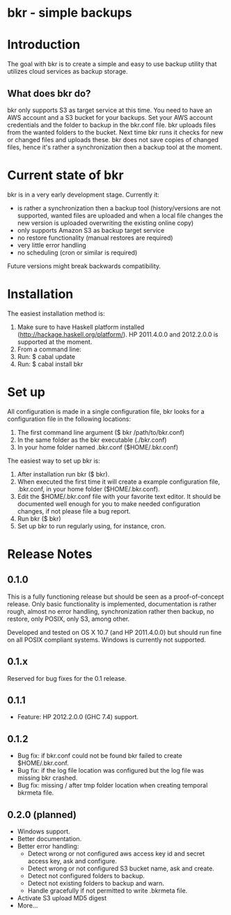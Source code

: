 * bkr - simple backups

* Introduction

The goal with bkr is to create a simple and easy to use backup utility that utilizes cloud services as backup storage.

** What does bkr do?

bkr only supports S3 as target service at this time. You need to have an AWS account and a S3 bucket for your backups. Set your AWS account credentials and the folder to backup in the bkr.conf file. bkr uploads files from the wanted folders to the bucket. Next time bkr runs it checks for new or changed files and uploads these. bkr does not save copies of changed files, hence it's rather a synchronization then a backup tool at the moment.

* Current state of bkr

bkr is in a very early development stage. Currently it: 
- is rather a synchronization then a backup tool (history/versions are not supported, wanted files are uploaded and when a local file changes the new version is uploaded overwriting the existing online copy)
- only supports Amazon S3 as backup target service
- no restore functionality (manual restores are required)
- very little error handling
- no scheduling (cron or similar is required)

Future versions might break backwards compatibility.

* Installation

The easiest installation method is:
1. Make sure to have Haskell platform installed (http://hackage.haskell.org/platform/). HP 2011.4.0.0 and 2012.2.0.0 is supported at the moment.
2. From a command line:
3. Run: $ cabal update
4. Run: $ cabal install bkr

* Set up

All configuration is made in a single configuration file, bkr looks for a configuration file in the following locations:

1. The first command line argument ($ bkr /path/to/bkr.conf)
2. In the same folder as the bkr executable (./bkr.conf)
3. In your home folder named .bkr.conf ($HOME/.bkr.conf)

The easiest way to set up bkr is:
1. After installation run bkr ($ bkr).
2. When executed the first time it will create a example configuration file, .bkr.conf, in your home folder ($HOME/.bkr.conf).
3. Edit the $HOME/.bkr.conf file with your favorite text editor. It should be documented well enough for you to make needed configuration changes, if not please file a bug report.
4. Run bkr ($ bkr)
5. Set up bkr to run regularly using, for instance, cron.

* Release Notes

** 0.1.0

This is a fully functioning release but should be seen as a proof-of-concept release. Only basic functionality is implemented, documentation is rather rough, almost no error handling, synchronization rather then backup, no restore, only POSIX, only S3, among other.

Developed and tested on OS X 10.7 (and HP 2011.4.0.0) but should run fine on all POSIX compliant systems. Windows is currently not supported.

** 0.1.x

Reserved for bug fixes for the 0.1 release.

** 0.1.1

- Feature: HP 2012.2.0.0 (GHC 7.4) support. 

** 0.1.2

- Bug fix: if bkr.conf could not be found bkr failed to create $HOME/.bkr.conf.
- Bug fix: if the log file location was configured but the log file was missing bkr crashed.
- Bug fix: missing / after tmp folder location when creating temporal bkrmeta file. 

** 0.2.0 (planned)
- Windows support.
- Better documentation.
- Better error handling:
     + Detect wrong or not configured aws access key id and secret access key, ask and configure.
     + Detect wrong or not configured S3 bucket name, ask and create.
     + Detect not configured folders to backup.
     + Detect not existing folders to backup and warn.
     + Handle gracefully if not permitted to write .bkrmeta file.
- Activate S3 upload MD5 digest
- More...
